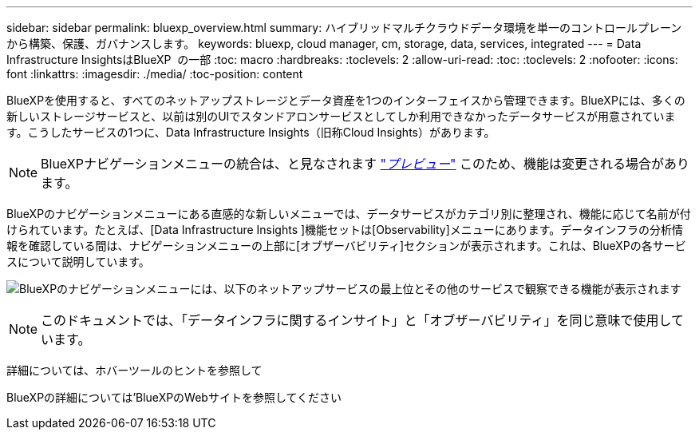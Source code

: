 ---
sidebar: sidebar 
permalink: bluexp_overview.html 
summary: ハイブリッドマルチクラウドデータ環境を単一のコントロールプレーンから構築、保護、ガバナンスします。 
keywords: bluexp, cloud manager, cm, storage, data, services, integrated 
---
= Data Infrastructure InsightsはBlueXP  の一部
:toc: macro
:hardbreaks:
:toclevels: 2
:allow-uri-read: 
:toc: 
:toclevels: 2
:nofooter: 
:icons: font
:linkattrs: 
:imagesdir: ./media/
:toc-position: content


[role="lead"]
BlueXPを使用すると、すべてのネットアップストレージとデータ資産を1つのインターフェイスから管理できます。BlueXPには、多くの新しいストレージサービスと、以前は別のUIでスタンドアロンサービスとしてしか利用できなかったデータサービスが用意されています。こうしたサービスの1つに、Data Infrastructure Insights（旧称Cloud Insights）があります。


NOTE: BlueXPナビゲーションメニューの統合は、と見なされます link:concept_preview_features.html["_プレビュー_"] このため、機能は変更される場合があります。

BlueXPのナビゲーションメニューにある直感的な新しいメニューでは、データサービスがカテゴリ別に整理され、機能に応じて名前が付けられています。たとえば、[Data Infrastructure Insights ]機能セットは[Observability]メニューにあります。データインフラの分析情報を確認している間は、ナビゲーションメニューの上部に[オブザーバビリティ]セクションが表示されます。これは、BlueXPの各サービスについて説明しています。

image:BlueXP_Nav_Menu.png["BlueXPのナビゲーションメニューには、以下のネットアップサービスの最上位とその他のサービスで観察できる機能が表示されます"]


NOTE: このドキュメントでは、「データインフラに関するインサイト」と「オブザーバビリティ」を同じ意味で使用しています。

詳細については、ホバーツールのヒントを参照して

BlueXPの詳細については'BlueXPのWebサイトを参照してください
